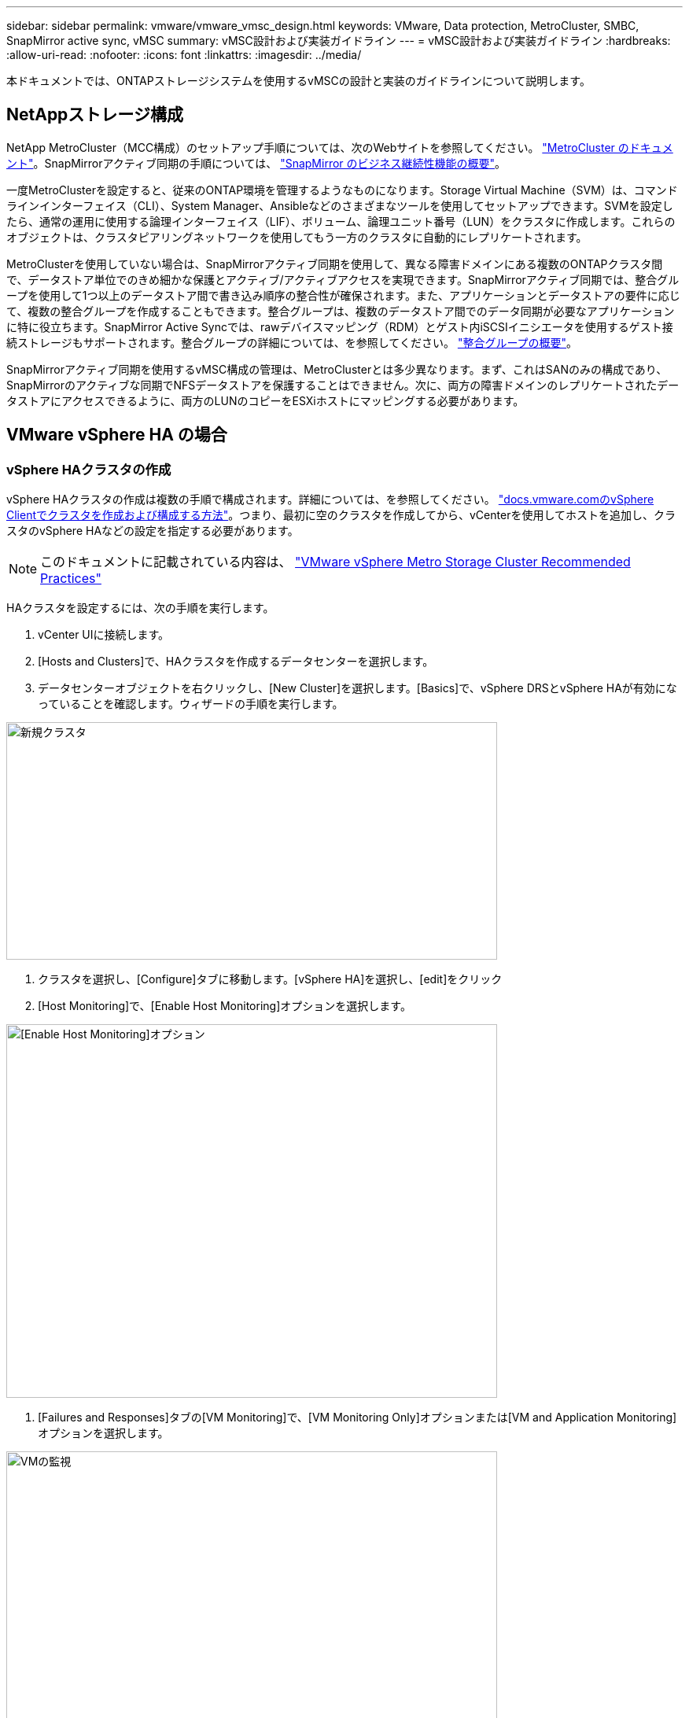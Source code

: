 ---
sidebar: sidebar 
permalink: vmware/vmware_vmsc_design.html 
keywords: VMware, Data protection, MetroCluster, SMBC, SnapMirror active sync, vMSC 
summary: vMSC設計および実装ガイドライン 
---
= vMSC設計および実装ガイドライン
:hardbreaks:
:allow-uri-read: 
:nofooter: 
:icons: font
:linkattrs: 
:imagesdir: ../media/


[role="lead"]
本ドキュメントでは、ONTAPストレージシステムを使用するvMSCの設計と実装のガイドラインについて説明します。



== NetAppストレージ構成

NetApp MetroCluster（MCC構成）のセットアップ手順については、次のWebサイトを参照してください。 https://docs.netapp.com/us-en/ontap-metrocluster/["MetroCluster のドキュメント"]。SnapMirrorアクティブ同期の手順については、 https://docs.netapp.com/us-en/ontap/smbc/index.html["SnapMirror のビジネス継続性機能の概要"]。

一度MetroClusterを設定すると、従来のONTAP環境を管理するようなものになります。Storage Virtual Machine（SVM）は、コマンドラインインターフェイス（CLI）、System Manager、Ansibleなどのさまざまなツールを使用してセットアップできます。SVMを設定したら、通常の運用に使用する論理インターフェイス（LIF）、ボリューム、論理ユニット番号（LUN）をクラスタに作成します。これらのオブジェクトは、クラスタピアリングネットワークを使用してもう一方のクラスタに自動的にレプリケートされます。

MetroClusterを使用していない場合は、SnapMirrorアクティブ同期を使用して、異なる障害ドメインにある複数のONTAPクラスタ間で、データストア単位でのきめ細かな保護とアクティブ/アクティブアクセスを実現できます。SnapMirrorアクティブ同期では、整合グループを使用して1つ以上のデータストア間で書き込み順序の整合性が確保されます。また、アプリケーションとデータストアの要件に応じて、複数の整合グループを作成することもできます。整合グループは、複数のデータストア間でのデータ同期が必要なアプリケーションに特に役立ちます。SnapMirror Active Syncでは、rawデバイスマッピング（RDM）とゲスト内iSCSIイニシエータを使用するゲスト接続ストレージもサポートされます。整合グループの詳細については、を参照してください。 https://docs.netapp.com/us-en/ontap/consistency-groups/index.html["整合グループの概要"]。

SnapMirrorアクティブ同期を使用するvMSC構成の管理は、MetroClusterとは多少異なります。まず、これはSANのみの構成であり、SnapMirrorのアクティブな同期でNFSデータストアを保護することはできません。次に、両方の障害ドメインのレプリケートされたデータストアにアクセスできるように、両方のLUNのコピーをESXiホストにマッピングする必要があります。



== VMware vSphere HA の場合



=== vSphere HAクラスタの作成

vSphere HAクラスタの作成は複数の手順で構成されます。詳細については、を参照してください。 https://docs.vmware.com/en/VMware-vSphere/8.0/vsphere-vcenter-esxi-management/GUID-F7818000-26E3-4E2A-93D2-FCDCE7114508.html["docs.vmware.comのvSphere Clientでクラスタを作成および構成する方法"]。つまり、最初に空のクラスタを作成してから、vCenterを使用してホストを追加し、クラスタのvSphere HAなどの設定を指定する必要があります。


NOTE: このドキュメントに記載されている内容は、 https://core.vmware.com/resource/vmware-vsphere-metro-storage-cluster-recommended-practices["VMware vSphere Metro Storage Cluster Recommended Practices"]

HAクラスタを設定するには、次の手順を実行します。

. vCenter UIに接続します。
. [Hosts and Clusters]で、HAクラスタを作成するデータセンターを選択します。
. データセンターオブジェクトを右クリックし、[New Cluster]を選択します。[Basics]で、vSphere DRSとvSphere HAが有効になっていることを確認します。ウィザードの手順を実行します。


image::../media/vmsc_3_1.png[新規クラスタ,624,302]

. クラスタを選択し、[Configure]タブに移動します。[vSphere HA]を選択し、[edit]をクリック
. [Host Monitoring]で、[Enable Host Monitoring]オプションを選択します。


image::../media/vmsc_3_2.png[[Enable Host Monitoring]オプション,624,475]

. [Failures and Responses]タブの[VM Monitoring]で、[VM Monitoring Only]オプションまたは[VM and Application Monitoring]オプションを選択します。


image::../media/vmsc_3_3.png[VMの監視,624,480]

. [Admission Control]で、[HA Admission Control]オプションを[cluster resource reserve]に設定し、50%のCPU/MEMを使用します。


image::../media/vmsc_3_4.png[アドミッション制御,624,479]

. [OK]をクリックします。
. [DRS]を選択し、[編集]をクリックします。
. アプリケーションで必要な場合を除き、自動化レベルを手動に設定します。


image::../media/vmsc_3_5.png[vmsc 3 5,624,336]

. VMコンポーネント保護を有効にします。を参照してください。 https://docs.vmware.com/en/VMware-vSphere/8.0/vsphere-availability/GUID-F01F7EB8-FF9D-45E2-A093-5F56A788D027.html["docs.vmware.com"]。
. MCCを使用するvMSCでは、次のvSphere HAの追加設定が推奨されます。


[cols="50%,50%"]
|===
| 失敗 | 応答 


| ホスト障害です | VMの再起動 


| ホストの分離 | 無効 


| Permanent Device Loss（PDL；永続的デバイス損失）のあるデータストア | VMの電源をオフにして再起動する 


| すべてのパスがダウンしているデータストア（APD） | VMの電源をオフにして再起動する 


| ゲストが鼓動しない | VMのリセット 


| VM再起動ポリシー | VMの重要度に応じて決定 


| ホスト隔離時の応答 | VMのシャットダウンと再起動 


| PDLを使用したデータストアの応答 | VMの電源をオフにして再起動する 


| APDを使用するデータストアの応答 | VMの電源をオフにして再起動する（控えめ） 


| APDのVMフェイルオーバーの遅延 | 3分 


| APDタイムアウトによるAPDリカバリの応答 | 無効 


| VM監視の感度 | プリセット高 
|===


=== ハートビート用のデータストアの設定

vSphere HAでは、管理ネットワークに障害が発生した場合、データストアを使用してホストと仮想マシンを監視します。vCenterでのハートビートデータストアの選択方法を設定できます。ハートビート用のデータストアを設定するには、次の手順を実行します。

. [Datastore Heartbeating]セクションで、[Use Datastores from the Specified List and Complement Automatically if Needed]を選択します。
. vCenterで使用するデータストアを両方のサイトから選択し、[OK]を押します。


image::../media/vmsc_3_6.png[概要が自動的に生成されたコンピュータのスクリーンショット,624,540]



=== 詳細オプションの設定

*ホスト障害の検出*

HAクラスタ内のホストがネットワークまたはクラスタ内の他のホストに接続できなくなると、分離イベントが発生します。デフォルトでは、vSphere HAは管理ネットワークのデフォルトゲートウェイをデフォルトの分離アドレスとして使用します。ただし、ホストがpingを実行するための追加の隔離アドレスを指定して、隔離応答をトリガーするかどうかを判断することができます。pingを実行できる隔離IPをサイトごとに1つずつ追加します。ゲートウェイIPは使用しないでください。使用するvSphere HAの詳細設定はdas.isolationaddressです。この目的には、ONTAPまたはメディエーターのIPアドレスを使用できます。

を参照してください https://core.vmware.com/resource/vmware-vsphere-metro-storage-cluster-recommended-practices#sec2-sub5["core.vmware.com"] 詳細については、_____を参照してください。

image::../media/vmsc_3_7.png[概要が自動的に生成されたコンピュータのスクリーンショット,624,545]

das.heartbeatDsPerHostという詳細設定を追加すると、ハートビートデータストアの数を増やすことができます。4つのハートビートデータストア（HB DSS）（サイトごとに2つ）を使用します。[Select from List but complent]オプションを使用します。これは、1つのサイトで障害が発生してもHB DSSが2つ必要になるためです。ただし、MCCやSnapMirrorのアクティブな同期で保護する必要はありません。

を参照してください https://core.vmware.com/resource/vmware-vsphere-metro-storage-cluster-recommended-practices#sec2-sub5["core.vmware.com"] 詳細については、_____を参照してください。

NetApp MetroCluster向けVMware DRSアフィニティ

このセクションでは、MetroCluster環境内のサイト/クラスタごとに、VMとホストのDRSグループを作成します。次に、VMホストアフィニティをローカルストレージリソースとアライメントするようにVM\Hostルールを設定します。たとえば、サイトAのVMがVMグループsitea_vmsに属し、サイトAのホストがホストグループsitea_hostsに属しているとします。次に、VM\Hostルールで、sitea_vmsをsitea_hostsのホストで実行するように記述します。



=== _ベストプラクティス_

* NetAppでは、「Must Run on Hosts in Group」という仕様ではなく、「Should Run on Hosts in Group」という仕様を使用することを強く推奨しています。サイトAのホストで障害が発生した場合、vSphere HAを使用してサイトAのVMをサイトBのホストで再起動する必要がありますが、後者の仕様では、HAがサイトBのVMを再起動することは難しいルールであるため許可されていません。前者の仕様はソフトルールであり、HAが発生した場合は違反となるため、パフォーマンスではなく可用性が確保されます。


*[メモ]

* 仮想マシンがVMとホストのアフィニティルールに違反したときにトリガーされるイベントベースのアラームを作成できます。vSphere Clientで、仮想マシンの新しいアラームを追加し、イベントトリガーとして[VM is violating VM-Host Affinity Rule]を選択します。アラームの作成と編集の詳細については、のドキュメントを参照して http://pubs.vmware.com/vsphere-51/topic/com.vmware.ICbase/PDF/vsphere-esxi-vcenter-server-51-monitoring-performance-guide.pdf["vSphereの監視とパフォーマンス"]ください。




=== DRSホストグループの作成

サイトAとサイトBに固有のDRSホストグループを作成するには、次の手順を実行します。

. vSphere Web Clientで、インベントリ内のクラスタを右クリックし、[Settings]を選択します。
. [VM\Host Groups]をクリックします。
. 追加をクリックします。
. グループの名前を入力します（例：sitea_hosts）。
. [Type]メニューから[Host Group]を選択します。
. [Add]をクリックし、サイトAから目的のホストを選択して[OK]をクリックします。
. 同じ手順を繰り返して、サイトBのホストグループをもう1つ追加します。
. [OK] をクリックします。




=== DRS VMグループの作成

サイトAとサイトBに固有のDRS VMグループを作成するには、次の手順を実行します。

. vSphere Web Clientで、インベントリ内のクラスタを右クリックし、[Settings]を選択します。


. [VM\Host Groups]をクリックします。
. 追加をクリックします。
. グループの名前を入力します（例：sitea_vms）。
. [Type]メニューから[VM Group]を選択します。
. [Add]をクリックし、サイトAから目的のVMを選択して[OK]をクリックします。
. 同じ手順を繰り返して、サイトBのホストグループをもう1つ追加します。
. [OK] をクリックします。




=== VMホストルールの作成

サイトAとサイトBに固有のDRSアフィニティルールを作成するには、次の手順を実行します。

. vSphere Web Clientで、インベントリ内のクラスタを右クリックし、[Settings]を選択します。


. [VM\Host Rules]をクリックします。
. 追加をクリックします。
. ルールの名前を入力します（例：sitea_affinity）。
. Enable Ruleオプションがオンになっていることを確認します。
. [Type]メニューから[Virtual Machines to Hosts]を選択します。
. VMグループを選択します（例：sitea_vms）。
. ホストグループを選択します（例：sitea_hosts）。
. 同じ手順を繰り返して、サイトBのVM\Hostルールをもう1つ追加します。
. [OK] をクリックします。


image::../media/vmsc_3_8.png[概要が自動的に生成されたコンピュータのスクリーンショット,474,364]



== NetApp MetroCluster向けVMware vSphere Storage DRS



=== データストアクラスタの作成

各サイトのデータストアクラスタを設定するには、次の手順を実行します。

. vSphere Web Clientを使用して、[Storage]の下にあるHAクラスタが配置されているデータセンターに移動します。
. データセンターオブジェクトを右クリックし、[Storage]>[New Datastore Cluster]を選択します。
. [Turn on Storage DRS]オプションを選択し、[Next]をクリックします。
. すべてのオプションを[No Automation（Manual Mode）]に設定し、[Next]をクリックします。




==== _ベストプラクティス_

* NetAppでは、移行が必要になるタイミングを管理者が判断して制御できるように、Storage DRSを手動モードで設定することを推奨しています。


image::../media/vmsc_3_9.png[Storage DRS,528,94]

. [Enable I/O Metric for SDRS Recommendations]チェックボックスがオンになっていることを確認します。メトリック設定はデフォルト値のままにできます。


image::../media/vmsc_3_10.png[SDRの推奨事項,624,241]

. HAクラスタを選択し、[Next]をクリックします。


image::../media/vmsc_3_11.png[HAクラスタ,624,149]

. サイトAに属するデータストアを選択し、[Next]をクリックします。


image::../media/vmsc_3_12.png[データストア,624,134]

. オプションを確認し、[完了]をクリックします。
. 同じ手順を繰り返してサイトBのデータストアクラスタを作成し、サイトBのデータストアのみが選択されていることを確認します。




=== vCenter Serverの可用性

vCenter Server Appliance（VCSA）はvCenter HAで保護する必要があります。vCenter HAでは、アクティブ/パッシブHAペアに2つのVCSAを導入できます。障害ドメインごとに1つ。vCenter HAの詳細については、 https://docs.vmware.com/en/VMware-vSphere/8.0/vsphere-availability/GUID-4A626993-A829-495C-9659-F64BA8B560BD.html["docs.vmware.com"]。
